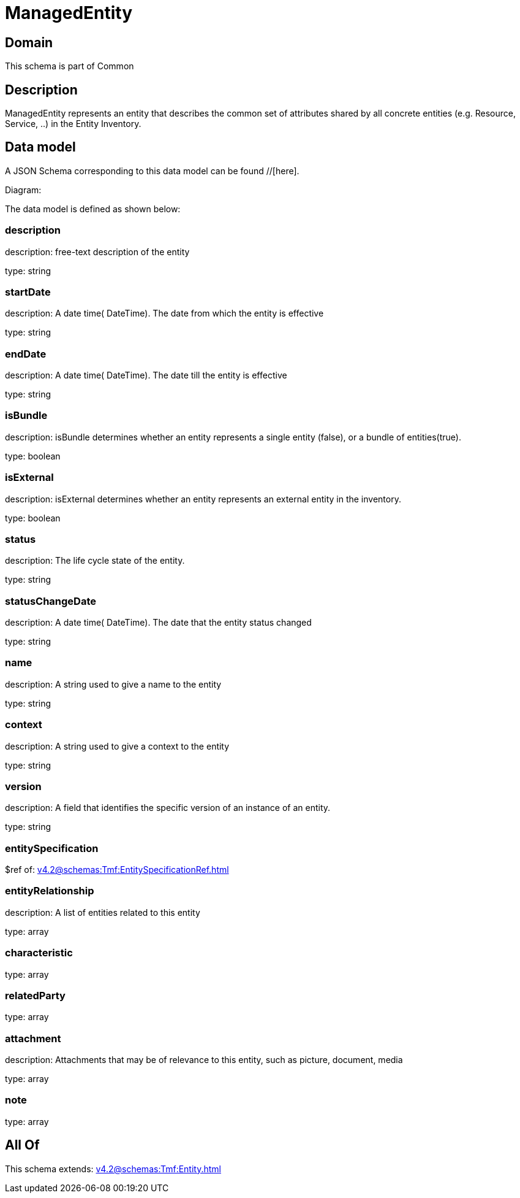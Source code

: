 = ManagedEntity

[#domain]
== Domain

This schema is part of Common

[#description]
== Description
ManagedEntity represents an entity that describes the common set of attributes shared by all concrete entities (e.g. Resource, Service, ..) in the Entity Inventory.


[#data_model]
== Data model

A JSON Schema corresponding to this data model can be found //[here].

Diagram:


The data model is defined as shown below:


=== description
description: free-text description of the entity

type: string


=== startDate
description: A date time( DateTime). The date from which the entity is effective

type: string


=== endDate
description: A date time( DateTime). The date till the entity is effective

type: string


=== isBundle
description: isBundle determines whether an entity represents a single entity (false), or a bundle of entities(true).

type: boolean


=== isExternal
description: isExternal determines whether an entity represents an external entity in the inventory.

type: boolean


=== status
description: The life cycle state of the entity.

type: string


=== statusChangeDate
description: A date time( DateTime). The date that the entity status changed

type: string


=== name
description: A string used to give a name to the entity

type: string


=== context
description: A string used to give a context to the entity

type: string


=== version
description: A field that identifies the specific version of an instance of an entity.

type: string


=== entitySpecification
$ref of: xref:v4.2@schemas:Tmf:EntitySpecificationRef.adoc[]


=== entityRelationship
description: A list of entities related to this entity

type: array


=== characteristic
type: array


=== relatedParty
type: array


=== attachment
description: Attachments that may be of relevance to this entity, such as picture, document, media

type: array


=== note
type: array


[#all_of]
== All Of

This schema extends: xref:v4.2@schemas:Tmf:Entity.adoc[]
